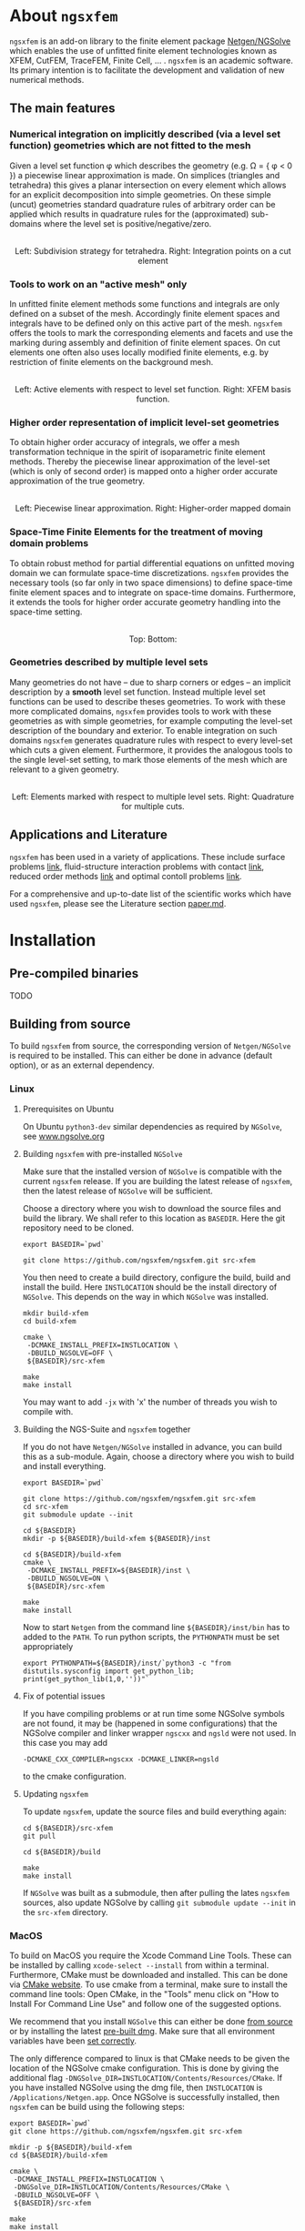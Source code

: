 #+OPTIONS: toc:2   

* About =ngsxfem= 
=ngsxfem= is an add-on library to the finite element package [[https://ngsolve.org][Netgen/NGSolve]] which enables the use of unfitted finite element technologies known as XFEM, CutFEM, TraceFEM, Finite Cell, ... .
=ngsxfem= is an academic software. 
Its primary intention is to facilitate the development and validation of new numerical methods.

** The main features
*** Numerical integration on implicitly described (via a level set function) geometries which are not fitted to the mesh
Given a level set function \phi which describes the geometry (e.g. \Omega = { \phi < 0 }) a piecewise linear approximation is made.
On simplices (triangles and tetrahedra) this gives a planar intersection on every element which allows for an explicit decomposition into simple geometries.
On these simple (uncut) geometries standard quadrature rules of arbitrary order can be applied which results in quadrature rules for the (approximated) sub-domains where the level set is positive/negative/zero.

#+html: <p align="center"><img src="doc/graphics/cuttet.jpg" height="175"/><img src="doc/graphics/intpoints.jpg" height="175"/> <br>Left: Subdivision strategy for tetrahedra. Right: Integration points on a cut element</p>


*** Tools to work on an "active mesh" only
In unfitted finite element methods some functions and integrals are only defined on a subset of the mesh. Accordingly finite element spaces and integrals have to be defined only on this active part of the mesh. 
=ngsxfem= offers the tools to mark the corresponding elements and facets and use the marking during assembly and definition of finite element spaces. 
On cut elements one often also uses locally modified finite elements, e.g. by restriction of finite elements on the background mesh.

#+html: <p align="center"><img src="doc/graphics/unfittedmesh.jpg" height="175"/> <img src="doc/graphics/xfem.jpg" height="175"/>  <br>Left: Active elements with respect to level set function. Right: XFEM basis function. </p> 

*** Higher order representation of implicit level-set geometries 
To obtain higher order accuracy of integrals, we offer a mesh transformation technique in the spirit of isoparametric finite element methods. 
Thereby the piecewise linear approximation of the level-set (which is only of second order) is mapped onto a higher order accurate approximation of the true geometry.

#+html: <p align="center"><img src="doc/graphics/lsetcurv.jpg" height="175"/> <br> Left: Piecewise linear approximation. Right: Higher-order mapped domain</p>

*** Space-Time Finite Elements for the treatment of moving domain problems
To obtain robust method for partial differential equations on unfitted moving domain we can formulate space-time discretizations. =ngsxfem= provides the necessary tools (so far only in two space dimensions) to define space-time finite element spaces and to integrate on space-time domains. Furthermore, it extends the tools for higher order accurate geometry handling into the space-time setting.
#+html: <p align="center"><img src="doc/graphics/spacetime1.png" height="175"/><img src="doc/graphics/spacetime2.png" height="175"/> <br>Top: Bottom: </p> 

*** Geometries described by multiple level sets
Many geometries do not have -- due to sharp corners or edges -- an implicit description by a *smooth* level set function. Instead multiple level set functions can be used to describe theses geometries. 
To work with these more complicated domains, =ngsxfem= provides tools to work with these geometries as with simple geometries, for example computing the level-set description of the boundary and exterior.  
To enable integration on such domains =ngsxfem= generates quadrature rules with respect to every level-set which cuts a given element. Furthermore, it provides the analogous tools to the single level-set setting, to mark those elements of the mesh which are relevant to a given geometry.

#+html: <p align="center"><img src="doc/graphics/zdisc-cut-elements.png" height="175"/> <img src="doc/graphics/quadrature_mlset.jpg" alt="TODO" height="175"/> <br>Left: Elements marked with respect to multiple level sets. Right: Quadrature for multiple cuts.</p> 


** Applications and Literature
=ngsxfem= has been used in a variety of applications. These include surface problems [[https://arxiv.org/abs/1909.08327][link]], fluid-structure interaction problems with contact [[https://arxiv.org/abs/2011.08691][link]], reduced order methods [[https://arxiv.org/abs/2010.04953][link]] and optimal contoll problems [[https://arxiv.org/abs/2003.00352][link]]. 

For a comprehensive and up-to-date list of the scientific works which have used =ngsxfem=, please see the Literature section [[file:doc/paper.md][paper.md]].


* Installation
** Pre-compiled binaries
TODO

** Building from source

To build =ngsxfem= from source, the corresponding version of =Netgen/NGSolve= is required to be installed. This can either be done in advance (default option), or as an external dependency.

*** Linux
**** Prerequisites on Ubuntu
On Ubuntu =python3-dev= similar dependencies as required by =NGSolve=, see [[https://ngsolve.org/docu/latest/install/installlinux.html][www.ngsolve.org]]

**** Building =ngsxfem= with pre-installed =NGSolve=
Make sure that the installed version of =NGSolve= is compatible with the current =ngsxfem= release. If you are building the latest release of =ngsxfem=, then the latest release of =NGSolve= will be sufficient.

Choose a directory where you wish to download the source files and build the library. We shall refer to this location as =BASEDIR=. Here the git repository need to be cloned.
#+BEGIN_SRC shell
export BASEDIR=`pwd`

git clone https://github.com/ngsxfem/ngsxfem.git src-xfem
#+END_SRC

You then need to create a build directory, configure the build, build and install the build. Here =INSTLOCATION= should be the install directory of =NGSolve=. This depends on the way in which =NGSolve= was installed.
#+BEGIN_SRC shell
mkdir build-xfem
cd build-xfem

cmake \
 -DCMAKE_INSTALL_PREFIX=INSTLOCATION \
 -DBUILD_NGSOLVE=OFF \
 ${BASEDIR}/src-xfem

make
make install
#+END_SRC

You may want to add =-jx= with 'x' the number of threads you wish to compile with.

**** Building the NGS-Suite and =ngsxfem= together 
If you do not have =Netgen/NGSolve= installed in advance, you can build this as a sub-module. Again, choose a directory where you wish to build and install everything.

#+BEGIN_SRC shell
export BASEDIR=`pwd`

git clone https://github.com/ngsxfem/ngsxfem.git src-xfem
cd src-xfem
git submodule update --init

cd ${BASEDIR}
mkdir -p ${BASEDIR}/build-xfem ${BASEDIR}/inst

cd ${BASEDIR}/build-xfem
cmake \
 -DCMAKE_INSTALL_PREFIX=${BASEDIR}/inst \
 -DBUILD_NGSOLVE=ON \
 ${BASEDIR}/src-xfem

make
make install
#+END_SRC
Now to start =Netgen= from the command line =${BASEDIR}/inst/bin= has to added to the =PATH=. To run python scripts, the =PYTHONPATH= must be set appropriately
#+BEGIN_SRC shell
export PYTHONPATH=${BASEDIR}/inst/`python3 -c "from distutils.sysconfig import get_python_lib; print(get_python_lib(1,0,''))"`
#+END_SRC


**** Fix of potential issues
If you have compiling problems or at run time some NGSolve symbols are not found, it may be (happened in some configurations) that the NGSolve compiler and linker wrapper =ngscxx= and =ngsld= were not used. In this case you may add
#+BEGIN_SRC shell
-DCMAKE_CXX_COMPILER=ngscxx -DCMAKE_LINKER=ngsld
#+END_SRC
to the cmake configuration.

**** Updating =ngsxfem=
To update =ngsxfem=, update the source files and build everything again:
#+BEGIN_SRC shell
cd ${BASEDIR}/src-xfem
git pull

cd ${BASEDIR}/build

make
make install
#+END_SRC
If =NGSolve= was built as a submodule, then after pulling the lates =ngsxfem= sources, also update NGSolve by calling =git submodule update --init= in the =src-xfem= directory.

*** MacOS
To build on MacOS you require the Xcode Command Line Tools. These can be installed by calling =xcode-select --install= from within a terminal. Furthermore, CMake must be downloaded and installed. This can be done via [[https://cmake.org][CMake website]]. To use cmake from a terminal, make sure to install the command line tools: Open CMake, in the "Tools" menu click on "How to Install For Command Line Use" and follow one of the suggested options.

We recommend that you install =NGSolve= this can either be done [[https://ngsolve.org/docu/latest/install/installmacnative.html][from source]] or by installing the latest [[https://ngsolve.org/downloads][pre-built dmg]]. Make sure that all environment variables have been [[https://ngsolve.org/docu/latest/install/gettingstarted.html#mac-os-x][set correctly]].

The only difference compared to linux is that CMake needs to be given the location of the NGSolve cmake configuration. This is done by giving the additional flag =-DNGSolve_DIR=INSTLOCATION/Contents/Resources/CMake=. If you have installed NGSolve using the dmg file, then =INSTLOCATION= is =/Applications/Netgen.app=. Once NGSolve is successfully installed, then =ngsxfem= can be build using the following steps:
#+BEGIN_SRC shell
export BASEDIR=`pwd`
git clone https://github.com/ngsxfem/ngsxfem.git src-xfem

mkdir -p ${BASEDIR}/build-xfem
cd ${BASEDIR}/build-xfem

cmake \
 -DCMAKE_INSTALL_PREFIX=INSTLOCATION \
 -DNGSolve_DIR=INSTLOCATION/Contents/Resources/CMake \
 -DBUILD_NGSOLVE=OFF \
 ${BASEDIR}/src-xfem

make
make install
#+END_SRC


** Testing the installation
We run test by default. I you wish to test your self-built binaries, go to the =build-xfem= directory and run =make test= or =ctest=. 
If you need to see specific tests failing use ctest -V.
To run individual tests use ctest -R <regex>. E.g. ctest -R cutint to only run cut integration tests.
Note that we use =pytest= and =psutil= (with python version > 3). These can easily be installed using =pip=. 


* Examples and Documentation
At [[https://github.com/ngsxfem/ngsxfem-jupyter]] you can find tutorial-style jupyter notebooks for ngsxfem.
These explain the core functionalities and usage of the tools provided by =ngsxfem=.

In addition to this, there are a number of demo files located in =demos/= illustrating the use of =ngsxfem= for some known unfitted finite element discretisations:
 * =demos/cutfem.py= : stationary interface problem with a (P1) CutFEM method with Nitsche
 * =demos/nxfem.py= : stationary interface problem with a (P1) XFEM method with Nitsche (similar to =cutfem.py=)
 * =demos/nxfem_higher_order.py= : stationary interface problem with a higher order isoparametric unfitted FEM with Nitsche (similar to =nxfem.py=)
 * =demos/fictdom_ghostpen.py= : stationary fictitious domain problem with isoparametric CutFEM, Nitsche and ghost penalty stabilization
 * =demos/fictdom_dg_ghostpen.py= : stationary fictitious domain problem with isoparametric Cut-DG-FEM, Nitsche and ghost penalty stabilization
 * =demos/stokescutfem.py= : stationary Stokes interface problem with an unfitted isoparametric (P2/P1) Taylor-Hood-Nitsche discretization
 * =demos/tracefem.py= : stationary 2D surface PDE problem with a TraceFEM discretization (low order)
 * =demos/tracefem3d.py= : stationary 3D surface PDE problem with a TraceFEM discretization (higher order)
 * =demos/spacetime/spacetimeP1P1.py= : moving fictitous domain problem using a space time unfitted FEM

* List of contributing authors (with major contributions)
 * Christoph Lehrenfeld
 * Janosch Preuss (space-time)
 * Fabian Heimann (cutIntegration, space-time)
 * Thomas Ludescher (multigrid)
 * Henry von Wahl (multiple levelsets)

* Notes
 * *pde vs. py files*: From version 1.0.0 on there are no pde-files used in this project anymore. Only python-files are used.